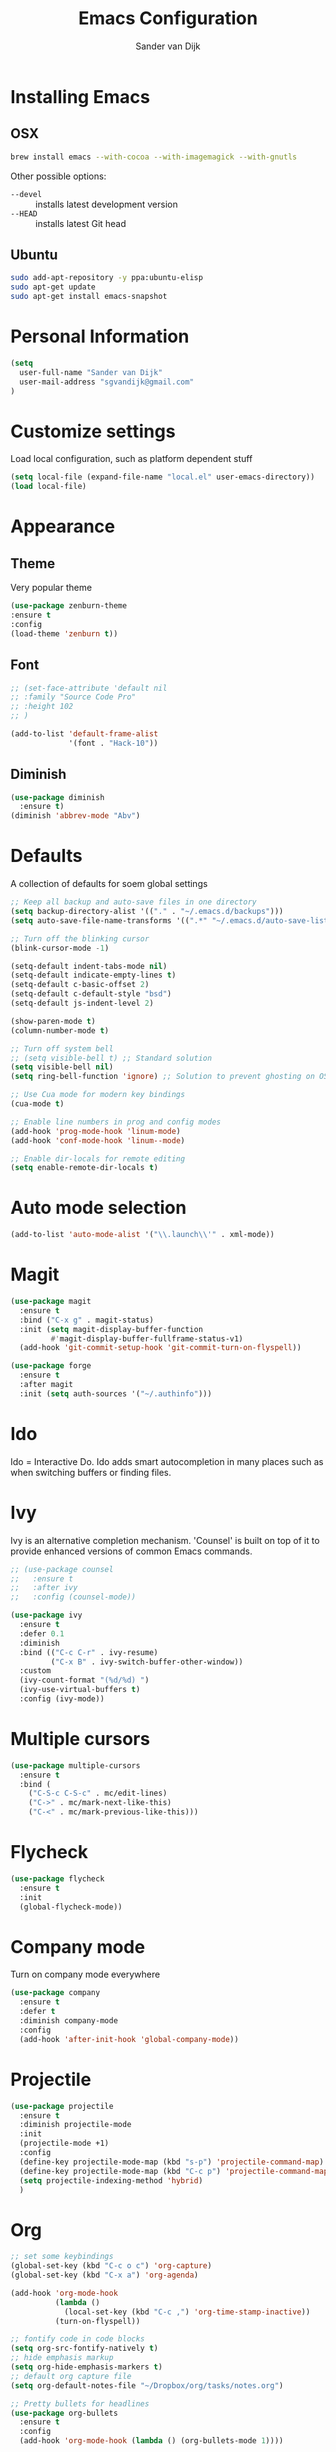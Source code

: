 #+TITLE: Emacs Configuration
#+AUTHOR: Sander van Dijk

* Installing Emacs

** OSX
#+BEGIN_SRC sh
brew install emacs --with-cocoa --with-imagemagick --with-gnutls
#+END_SRC

Other possible options:
- ~--devel~ :: installs latest development version
- ~--HEAD~ :: installs latest Git head

** Ubuntu

#+BEGIN_SRC sh
sudo add-apt-repository -y ppa:ubuntu-elisp
sudo apt-get update
sudo apt-get install emacs-snapshot
#+END_SRC

* Personal Information

#+BEGIN_SRC emacs-lisp
(setq
  user-full-name "Sander van Dijk"
  user-mail-address "sgvandijk@gmail.com"
)
#+END_SRC

* Customize settings
Load local configuration, such as platform dependent stuff
#+BEGIN_SRC emacs-lisp
(setq local-file (expand-file-name "local.el" user-emacs-directory))
(load local-file)
#+END_SRC
* Appearance
** Theme

# Cool blue theme
# #+BEGIN_SRC emacs-lisp
# (use-package nord-theme
#   :ensure t
#   :config
#   (load-theme 'nord t t))
# #+END_SRC

# Built in dark Tango palette
# #+BEGIN_SRC emacs-lisp
# (load-theme 'tango-dark)
# #+END_SRC

# #+BEGIN_SRC emacs-lisp
# (use-package tangotango-theme
#   :ensure t
#   :config
#   (load-theme 'tangotango t t)
# )
# #+END_SRC

Very popular theme
#+BEGIN_SRC emacs-lisp
  (use-package zenburn-theme
  :ensure t
  :config
  (load-theme 'zenburn t))
#+END_SRC

# Base16 provides carefully chosen syntax highlighting and a default set
# of sixteen colors suitable for a wide range of applications.

# #+BEGIN_SRC emacs-lisp
# (use-package base16-theme
#   :ensure t
#   :config
#   (load-theme 'base16-ashes t))
# #+END_SRC

# Good-looking[tm] theme with quite fully-supported font-faces for
# various modes.
# #+BEGIN_SRC emacs-lisp
# (use-package moe-theme
#   :ensure t
#   :init
#   (progn
#     ;; (setq moe-theme-resize-markdown-title '(1.5 1.4 1.3 1.2 1.0 1.0))
#     (setq moe-theme-resize-org-title '(1.5 1.4 1.3 1.2 1.1 1.0 1.0 1.0 1.0))
#     ;;(setq moe-theme-resize-rst-title '(1.5 1.4 1.3 1.2 1.1 1.0))
#   )
#   :config
#   ;; (moe-dark)
# )
# #+END_SRC

# Nice and dark, but org-mode blocks are very distracting
# #+BEGIN_SRC emacs-lisp
# (use-package material-theme
#   :ensure t)
# #+END_SRC

** Font

# Adobe's Source Code font is specially designed for coding. It can be
# downloaded from Google fonts:
# https://fonts.google.com/specimen/Source+Code+Pro

#+BEGIN_SRC emacs-lisp
  ;; (set-face-attribute 'default nil
  ;; :family "Source Code Pro"
  ;; :height 102
  ;; )

  (add-to-list 'default-frame-alist
               '(font . "Hack-10"))
#+END_SRC

** Diminish
#+BEGIN_SRC emacs-lisp
(use-package diminish
  :ensure t)
(diminish 'abbrev-mode "Abv")
#+END_SRC
* Defaults

A collection of defaults for soem global settings
#+BEGIN_SRC emacs-lisp
;; Keep all backup and auto-save files in one directory
(setq backup-directory-alist '(("." . "~/.emacs.d/backups")))
(setq auto-save-file-name-transforms '((".*" "~/.emacs.d/auto-save-list/" t)))

;; Turn off the blinking cursor
(blink-cursor-mode -1)

(setq-default indent-tabs-mode nil)
(setq-default indicate-empty-lines t)
(setq-default c-basic-offset 2)
(setq-default c-default-style "bsd")
(setq-default js-indent-level 2)

(show-paren-mode t)
(column-number-mode t)

;; Turn off system bell
;; (setq visible-bell t) ;; Standard solution
(setq visible-bell nil)
(setq ring-bell-function 'ignore) ;; Solution to prevent ghosting on OSX

;; Use Cua mode for modern key bindings
(cua-mode t)

;; Enable line numbers in prog and config modes
(add-hook 'prog-mode-hook 'linum-mode)
(add-hook 'conf-mode-hook 'linum--mode)

;; Enable dir-locals for remote editing
(setq enable-remote-dir-locals t)

#+END_SRC

* Auto mode selection

#+begin_src emacs-lisp
(add-to-list 'auto-mode-alist '("\\.launch\\'" . xml-mode))
#+end_src

* Magit

#+BEGIN_SRC emacs-lisp
  (use-package magit
    :ensure t
    :bind ("C-x g" . magit-status)
    :init (setq magit-display-buffer-function
           #'magit-display-buffer-fullframe-status-v1)
    (add-hook 'git-commit-setup-hook 'git-commit-turn-on-flyspell))

  (use-package forge
    :ensure t
    :after magit
    :init (setq auth-sources '("~/.authinfo")))
#+END_SRC

* Ido

Ido = Interactive Do. Ido adds smart autocompletion in many places
such as when switching buffers or finding files.

# #+BEGIN_SRC emacs-lisp
#   (use-package ido
#     :ensure t
#       :init
#       (setq ido-enable-flex-matching t)
#       (setq ido-everywhere t)
#       :config
#       (ido-mode t))

#     ;;; Allow spaces when using ido-find-file
#     (add-hook 'ido-make-file-list-hook
#               (lambda ()
#                 (define-key ido-common-completion-map (kbd "SPC") 'self-insert-command)))
# #+END_SRC

* Ivy

Ivy is an alternative completion mechanism. 'Counsel' is built on top
of it to provide enhanced versions of common Emacs commands.

#+begin_src emacs-lisp
  ;; (use-package counsel
  ;;   :ensure t
  ;;   :after ivy
  ;;   :config (counsel-mode))

  (use-package ivy
    :ensure t
    :defer 0.1
    :diminish
    :bind (("C-c C-r" . ivy-resume)
           ("C-x B" . ivy-switch-buffer-other-window))
    :custom
    (ivy-count-format "(%d/%d) ")
    (ivy-use-virtual-buffers t)
    :config (ivy-mode))
#+end_src

* Multiple cursors

#+BEGIN_SRC emacs-lisp
(use-package multiple-cursors
  :ensure t
  :bind (
    ("C-S-c C-S-c" . mc/edit-lines)
    ("C->" . mc/mark-next-like-this)
    ("C-<" . mc/mark-previous-like-this)))
#+END_SRC

* Flycheck

#+BEGIN_SRC emacs-lisp
(use-package flycheck
  :ensure t
  :init
  (global-flycheck-mode))
#+END_SRC

* Company mode
Turn on company mode everywhere
#+BEGIN_SRC emacs-lisp
(use-package company
  :ensure t
  :defer t
  :diminish company-mode
  :config
  (add-hook 'after-init-hook 'global-company-mode))
#+END_SRC
* Projectile
#+BEGIN_SRC emacs-lisp
  (use-package projectile
    :ensure t
    :diminish projectile-mode
    :init
    (projectile-mode +1)
    :config
    (define-key projectile-mode-map (kbd "s-p") 'projectile-command-map)
    (define-key projectile-mode-map (kbd "C-c p") 'projectile-command-map)
    (setq projectile-indexing-method 'hybrid)
    )
#+END_SRC

* Org

  #+BEGIN_SRC emacs-lisp
    ;; set some keybindings
    (global-set-key (kbd "C-c o c") 'org-capture)
    (global-set-key (kbd "C-x a") 'org-agenda)

    (add-hook 'org-mode-hook
              (lambda ()
                (local-set-key (kbd "C-c ,") 'org-time-stamp-inactive))
              (turn-on-flyspell))

    ;; fontify code in code blocks
    (setq org-src-fontify-natively t)
    ;; hide emphasis markup
    (setq org-hide-emphasis-markers t)
    ;; default org capture file
    (setq org-default-notes-file "~/Dropbox/org/tasks/notes.org")

    ;; Pretty bullets for headlines
    (use-package org-bullets
      :ensure t
      :config
      (add-hook 'org-mode-hook (lambda () (org-bullets-mode 1))))

    ;; set some faces
    (custom-theme-set-faces
     'zenburn
     '(org-document-title ((t (:inherit org-document-title :weight bold :height 1.5))))
     '(org-level-1 ((t (:inherit outline-1 :weight semi-bold :height 1.4))))
     '(org-level-2 ((t (:inherit outline-2 :weight semi-bold :height 1.3))))
     '(org-level-3 ((t (:inherit outline-3 :weight semi-bold :height 1.2))))
     '(org-level-4 ((t (:inherit outline-4 :weight semi-bold :height 1.1))))
     '(org-level-5 ((t (:inherit outline-5))))
     '(org-meta-line ((t (:inherit font-lock-comment-face :height 0.8))))
     )

    ;; set directory to search for tasks for the agenda
    (setq org-agenda-files '("~/Dropbox/org/tasks/notes.org" "~/Dropbox/org/roam/meetings" "~/Dropbox/org/roam/daily"))

    ;; Presentations using reveal.js
    (use-package ox-reveal
      :ensure t)

    (use-package htmlize :ensure t)
  #+END_SRC

** Org-Roam

#+BEGIN_SRC emacs-lisp
  (use-package org-roam
    :ensure t
    :custom (org-roam-directory (file-truename "~/Dropbox/org/roam/"))
    :bind (("C-c n l" . org-roam-buffer-toggle)
           ("C-c n f" . org-roam-node-find)
           ("C-c n g" . org-roam-graph)
           ("C-c n i" . org-roam-node-insert)
           ("C-c n t" . org-roam-dailies-capture-today)
           ("C-c n T" . org-roam-dailies-goto-today))
    :init
      (setq org-roam-capture-templates
            '(
              ("d" "default" plain
               "%?"
               :if-new (file+head "%<%Y%m%d%H%M%S>-${slug}.org"
                                  "#+title: ${title}\n")
               :unnarrowed t)
              ("m" "meeting" plain
               "%?"
               :if-new (file+head "meetings/%<%Y%m%d%H%M%S>-${slug}.org"
                                  "#+title: ${title}\n")
               :unnarrowed t)
              )
            )
      :config (org-roam-db-autosync-mode)
    )

  (setq org-roam-v2-ack t)
#+END_SRC

* C++

#+BEGIN_SRC emacs-lisp
;;; Function to rerun last compile command in appropriate buffer
(global-set-key (kbd "C-x <f9>") 'compile-again)

(setq compilation-last-buffer nil)
(defun compile-again (pfx)
  """Run the same compile as the last time.

If there was no last time, or there is a prefix argument, this acts like
M-x compile.
"""
(interactive "p")
(if (and (eq pfx 1)
         compilation-last-buffer)
    (progn
      (set-buffer compilation-last-buffer)
      (revert-buffer t t))
  (call-interactively 'compile)))

;;; Run debugger
(global-set-key (kbd "C-x <f10>") 'gdb)
#+END_SRC

** LSP Mode

#+begin_src emacs-lisp
  (use-package lsp-mode
    :ensure t
    :hook (c-mode-common . lsp))
#+end_src

** clang-format
#+BEGIN_SRC emacs-lisp
  (use-package clang-format+
    :ensure t
    :hook ('c-mode-common . #'clang-format+-mode))
#+END_SRC
** uncrustify
#+BEGIN_SRC emacs-lisp
(use-package uncrustify-mode
  :ensure t
  :bind (("C-c u b" . uncrustify-buffer)))
#+END_SRC
* Python

#+BEGIN_SRC emacs-lisp
  (use-package elpy
    :ensure t
    :init
    (with-eval-after-load 'python (elpy-enable))
    (setq elpy-modules
    (quote (elpy-module-company
       elpy-module-eldoc
       elpy-module-pyvenv
       elpy-module-highlight-indentation
       elpy-module-yasnippet
       elpy-module-sane-defaults)))
    :config
    (setq  elpy-rpc-python-command "python3")
  )

  (use-package pyenv-mode
    :ensure t
    :init
    (setq exec-path (append exec-path '("~/.pyenv/bin")))
    :config
    (add-hook 'python-mode-hook 'pyenv-mode)
  )

  (use-package pyenv-mode-auto
    :ensure t
  )
#+END_SRC

* LaTeX
#+BEGIN_SRC elisp
(setq TeX-parse-self t) ; Enable parse on load.
(setq TeX-auto-save t) ; Enable parse on save.

(add-hook 'LaTeX-mode-hook 'turn-on-reftex)   ; with AUCTeX LaTeX mode
(add-hook 'latex-mode-hook 'turn-on-reftex)   ; with Emacs latex mode
#+END_SRC
* Modes
** YAML

#+BEGIN_SRC emacs-lisp
(use-package yaml-mode
  :ensure t)
#+END_SRC

** Markdown

#+BEGIN_SRC emacs-lisp
(use-package markdown-mode
  :ensure t)
#+END_SRC

** JSON

#+BEGIN_SRC emacs-lisp
(use-package json-mode
  :ensure t
  :mode "\\.json\\'"
  :mode "\\.avsc\\'"    ;; AVRO schema
)
#+END_SRC

** OpenSCAD

#+BEGIN_SRC emacs-lisp
(use-package scad-mode
  :ensure t
  :mode "\\.scad\\'"
  :config
  (linum-mode 1))
#+END_SRC

** CMake

#+BEGIN_SRC emacs-lisp
(use-package cmake-mode
  :ensure t)
#+END_SRC

* custom.el
Set up the customize file to its own separate file, instead of saving
customize settings in [[file:init.el][init.el]].
#+BEGIN_SRC emacs-lisp
(setq custom-file (expand-file-name "custom.el" user-emacs-directory))
(load custom-file)
#+END_SRC
